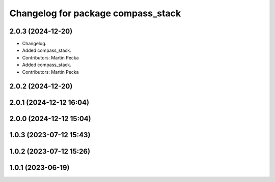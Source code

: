 .. SPDX-License-Identifier: BSD-3-Clause
.. SPDX-FileCopyrightText: Czech Technical University in Prague

^^^^^^^^^^^^^^^^^^^^^^^^^^^^^^^^^^^
Changelog for package compass_stack
^^^^^^^^^^^^^^^^^^^^^^^^^^^^^^^^^^^

2.0.3 (2024-12-20)
------------------
* Changelog.
* Added compass_stack.
* Contributors: Martin Pecka

* Added compass_stack.
* Contributors: Martin Pecka

2.0.2 (2024-12-20)
------------------

2.0.1 (2024-12-12 16:04)
------------------------

2.0.0 (2024-12-12 15:04)
------------------------

1.0.3 (2023-07-12 15:43)
------------------------

1.0.2 (2023-07-12 15:26)
------------------------

1.0.1 (2023-06-19)
------------------
